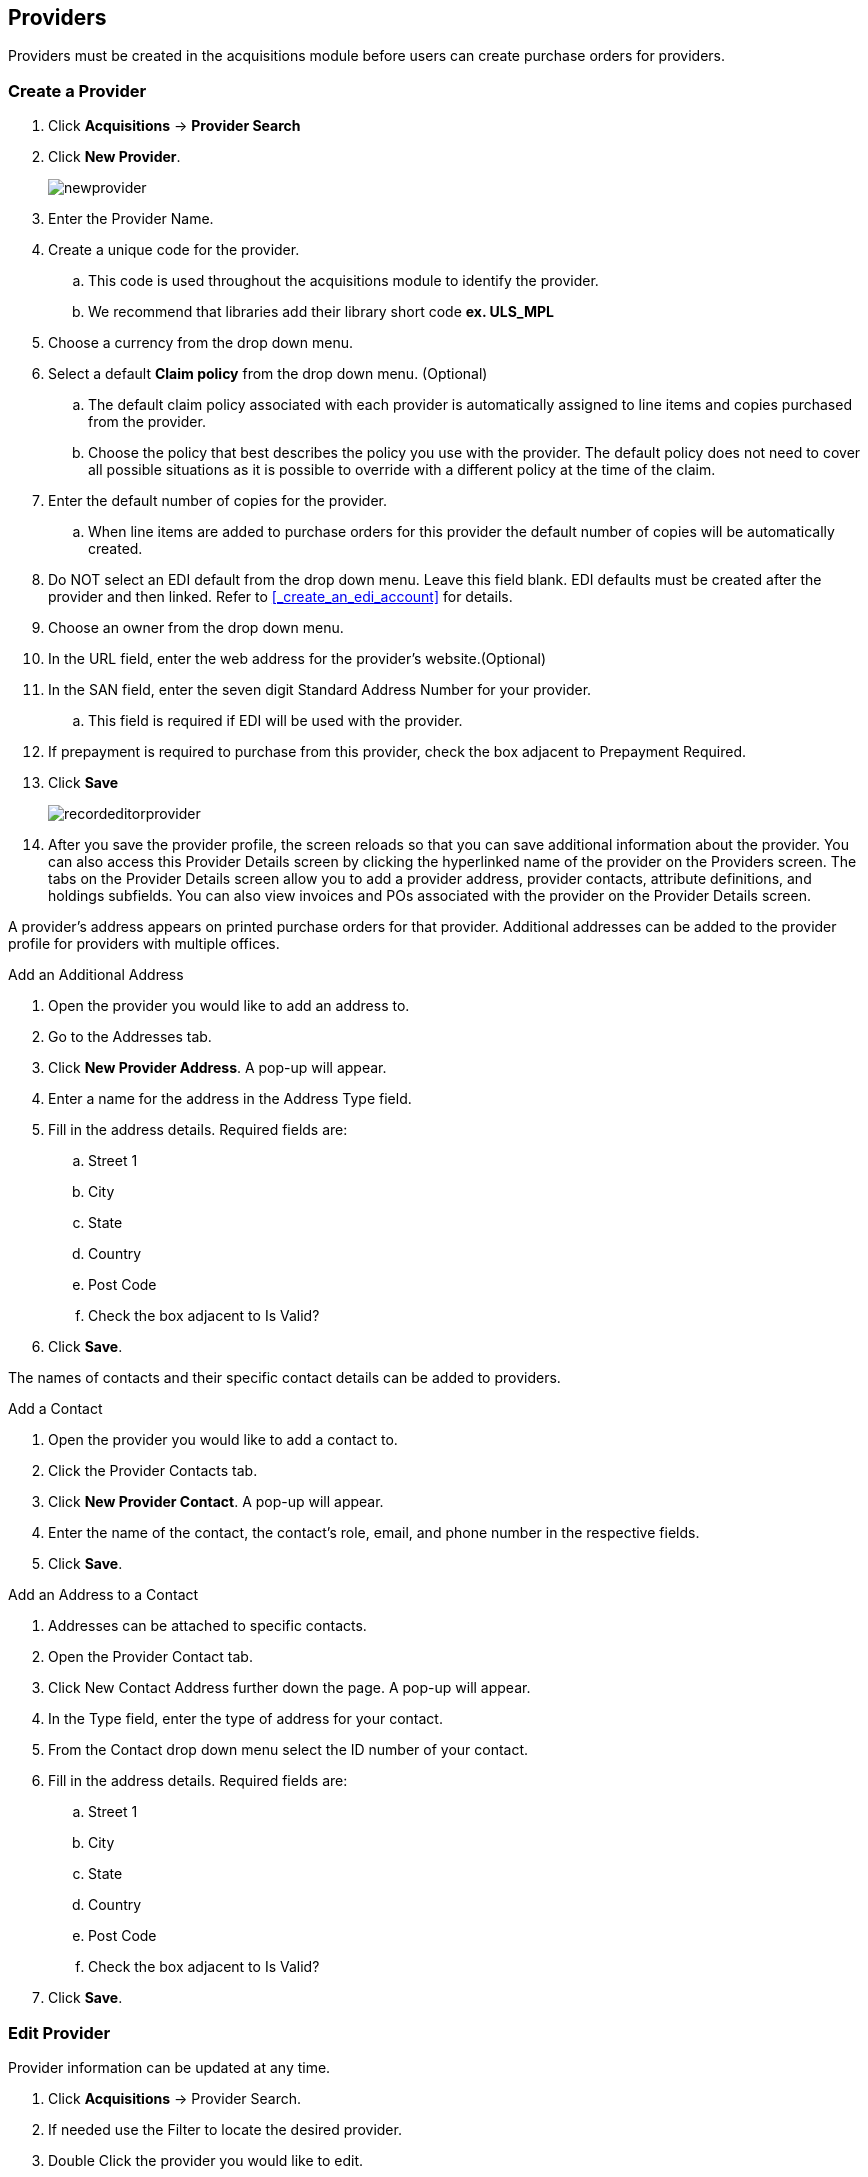 Providers
---------

(((provider, vendor)))

anchor:provider[Provider]

Providers must be created in the acquisitions module before users can create purchase orders for providers.

Create a Provider
~~~~~~~~~~~~~~~~~

. Click *Acquisitions* -> *Provider Search*
. Click *New Provider*.
+
image::images/administration/newprovider.png[]
+
. Enter the Provider Name.
. Create a unique code for the provider.
.. This code is used throughout the acquisitions module to identify the provider.
.. We recommend that libraries add their library short code *ex. ULS_MPL*
. Choose a currency from the drop down menu.
. Select a default *Claim policy* from the drop down menu. (Optional)
.. The default claim policy associated with each provider is automatically assigned to line items and copies purchased from the provider.
.. Choose the policy that best describes the policy you use with the provider. The default policy does not need to cover all possible situations as it is possible to override with a different policy at the time of the claim.
. Enter the default number of copies for the provider.
.. When line items are added to purchase orders for this provider the default number of copies will be automatically created.
. Do NOT select an EDI default from the drop down menu. Leave this field blank. EDI defaults must be created after the provider and then linked. Refer to xref:_create_an_edi_account[] for details.
. Choose an owner from the drop down menu.
. In the URL field, enter the web address for the provider's website.(Optional)
. In the SAN field, enter the seven digit Standard Address Number for your provider.
.. This field is required if EDI will be used with the provider.
. If prepayment is required to purchase from this provider, check the box adjacent to Prepayment Required.
. Click *Save*
+
image::images/administration/recordeditorprovider.png[]
+
. After you save the provider profile, the screen reloads so that you can save additional information about the provider. You can also access this Provider Details screen by clicking the hyperlinked name of the provider on the Providers screen. The tabs on the Provider Details screen allow you to add a provider address, provider contacts, attribute definitions, and holdings subfields. You can also view invoices and POs associated with the provider on the Provider Details screen.

A provider's address appears on printed purchase orders for that provider. Additional addresses can be added to the provider profile for providers with multiple offices.

.Add an Additional Address
. Open the provider you would like to add an address to.
. Go to the Addresses tab.
. Click *New Provider Address*. A pop-up will appear.
. Enter a name for the address in the Address Type field.
. Fill in the address details. Required fields are:
.. Street 1
.. City
.. State
.. Country
.. Post Code
.. Check the box adjacent to Is Valid?
. Click *Save*.

The names of contacts and their specific contact details can be added to providers.

.Add a Contact
. Open the provider you would like to add a contact to.
. Click the Provider Contacts tab.
. Click *New Provider Contact*. A pop-up will appear.
. Enter the name of the contact, the contact's role, email, and phone number in the respective fields.
. Click *Save*.

.Add an Address to a Contact
. Addresses can be attached to specific contacts.
. Open the Provider Contact tab.
. Click New Contact Address further down the page. A pop-up will appear.
. In the Type field, enter the type of address for your contact.
. From the Contact drop down menu select the ID number of your contact.
. Fill in the address details. Required fields are:
.. Street 1
.. City
.. State
.. Country
.. Post Code
.. Check the box adjacent to Is Valid?
. Click *Save*.

Edit Provider
~~~~~~~~~~~~~
Provider information can be updated at any time.

. Click *Acquisitions* -> Provider Search.
. If needed use the Filter to locate the desired provider.
. Double Click the provider you would like to edit.
. Make your changes.
. Click *Save*.

Delete Provider
~~~~~~~~~~~~~~~

NOTE: You can only delete providers if no purchase orders have been assigned to them.

Before a provider can be deleted any additional addresses, contacts, attribute definitions, and holdings subfields must be deleted first. You are then able to delete the provider on the Provider List page by checking the box adjacent to the provider's name and clicking Delete Selected.

Holding Subfields
~~~~~~~~~~~~~~~~~

Holding subfields are used with a *970 Holdings Tag* to allow you to specify subfields within the holding tags to which your provider adds holdings information.

. Retrieve a provider.
. Open the Holding Definitions tab.
. Specify the Holdings Tag
. Click *Save*
. Click *New Holdings Subfield*. A pop-up will appear.
. In the Name field, select the name for your holding subfield.
. In the Subfield field, enter your subfield.
.. The holdings subfields in use by Sitka are:
... b : Barcode
... c : Call Number
... m : Circulation  Modifier
... l : Shelving Location
... e : Estimated Price
... f : Fund Code
... n : Note
... o : Owning Library
... q : Quantity
.. The subfields used will depend on your provider, but $o must always be used.
. Repeat these steps to add all subfields included in your vendor records


View a Provider's Invoices
~~~~~~~~~~~~~~~~~~~~~~~~~~

. Retrieve a provider.
. Open the Invoices tab.
. All invoices for the provider will display.
.. Use the column headers to sort.
.. Use the hyperlinked Back and Next to advance through the pages of invoices.
. You can click on the hyperlinked name of an invoice to view it.
